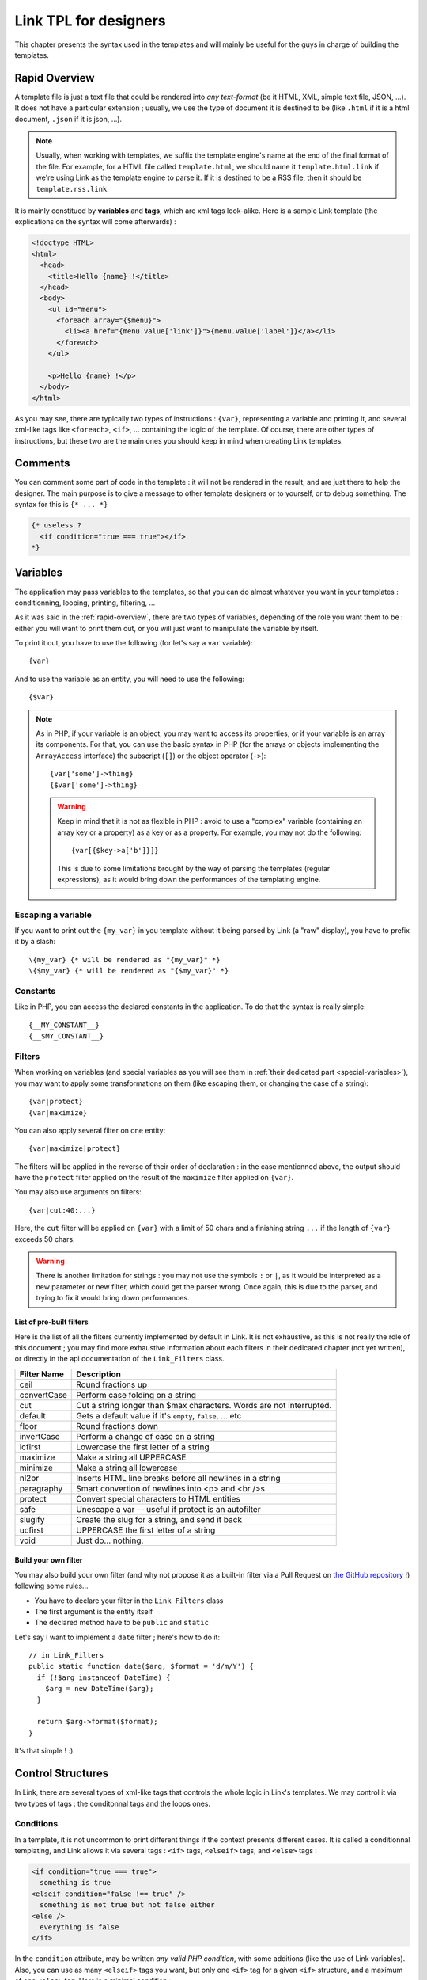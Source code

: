 Link TPL for designers
======================
This chapter presents the syntax used in the templates and will mainly be useful
for the guys in charge of building the templates.

.. _rapid-overview:

Rapid Overview
--------------
A template file is just a text file that could be rendered into *any text-format* 
(be it HTML, XML, simple text file, JSON, ...). It does not have a particular 
extension ; usually, we use the type of document it is destined to be (like 
``.html`` if it is a html document, ``.json`` if it is json, ...).

.. note::
  Usually, when working with templates, we suffix the template engine's name at
  the end of the final format of the file. For example, for a HTML file called
  ``template.html``, we should name it ``template.html.link`` if we're using
  Link as the template engine to parse it. If it is destined to be a RSS file, 
  then it should be ``template.rss.link``.

It is mainly constitued by **variables** and **tags**, which are xml tags 
look-alike. Here is a sample Link template (the explications on the syntax will 
come afterwards) :

.. code-block:: xml

  <!doctype HTML>
  <html>
    <head>
      <title>Hello {name} !</title>
    </head>
    <body>
      <ul id="menu">
        <foreach array="{$menu}">
          <li><a href="{menu.value['link']}">{menu.value['label']}</a></li>
        </foreach>
      </ul>

      <p>Hello {name} !</p>
    </body>
  </html>

As you may see, there are typically two types of instructions : ``{var}``,
representing a variable and printing it, and several xml-like tags like
``<foreach>``, ``<if>``, ... containing the logic of the template. Of course,
there are other types of instructions, but these two are the main ones you
should keep in mind when creating Link templates.

Comments
--------
You can comment some part of code in the template : it will not be rendered in
the result, and are just there to help the designer. The main purpose is to give
a message to other template designers or to yourself, or to debug something. The
syntax for this is ``{* ... *}``

.. code-block:: xml

  {* useless ?
    <if condition="true === true"></if>
  *}

Variables
---------
The application may pass variables to the templates, so that you can do almost
whatever you want in your templates : conditionning, looping, printing,
filtering, ...

As it was said in the :ref:`rapid-overview`, there are two types of variables,
depending of the role you want them to be : either you will want to print them
out, or you will just want to manipulate the variable by itself. 

To print it out, you have to use the following (for let's say a ``var``
variable)::

  {var}

And to use the variable as an entity, you will need to use the following::

  {$var}

.. note::
  As in PHP, if your variable is an object, you may want to access its properties,
  or if your variable is an array its components. For that, you can use the basic
  syntax in PHP (for the arrays or objects implementing the ``ArrayAccess`` 
  interface) the subscript (``[]``) or the object operator (``->``)::

    {var['some']->thing}
    {$var['some']->thing}

  .. warning::
    Keep in mind that it is not as flexible in PHP : avoid to use a "complex" 
    variable (containing an array key or a property) as a key or as a property. 
    For example, you may not do the following::

      {var[{$key->a['b']}]}

    This is due to some limitations brought by the way of parsing the templates
    (regular expressions), as it would bring down the performances of the 
    templating engine.

Escaping a variable
~~~~~~~~~~~~~~~~~~~
If you want to print out the ``{my_var}`` in you template without it being
parsed by Link (a "raw" display), you have to prefix it by a slash::

  \{my_var} {* will be rendered as "{my_var}" *}
  \{$my_var} {* will be rendered as "{$my_var}" *}

Constants
~~~~~~~~~
Like in PHP, you can access the declared constants in the application. To do that
the syntax is really simple::

  {__MY_CONSTANT__}
  {__$MY_CONSTANT__}

Filters
~~~~~~~
When working on variables (and special variables as you will see them in 
:ref:`their dedicated part <special-variables>`), you may want to apply some
transformations on them (like escaping them, or changing the case of a string)::

  {var|protect}
  {var|maximize}

You can also apply several filter on one entity::

  {var|maximize|protect}

The filters will be applied in the reverse of their order of declaration : in the
case mentionned above, the output should have the ``protect`` filter applied on the
result of the ``maximize`` filter applied on ``{var}``.

You may also use arguments on filters::

  {var|cut:40:...}

Here, the ``cut`` filter will be applied on ``{var}`` with a limit of 50 chars
and a finishing string ``...`` if the length of ``{var}`` exceeds 50 chars.

.. warning::
  There is another limitation for strings : you may not use the symbols ``:``
  or ``|``, as it would be interpreted as a new parameter or new filter, which
  could get the parser wrong. Once again, this is due to the parser, and trying
  to fix it would bring down performances.

List of pre-built filters
^^^^^^^^^^^^^^^^^^^^^^^^^
Here is the list of all the filters currently implemented by default in Link. 
It is not exhaustive, as this is not really the role of this document ; you may
find more exhaustive information about each filters in their dedicated chapter
(not yet written), or directly in the api documentation of the ``Link_Filters``
class.

=========== ====================================================================
Filter Name Description
=========== ====================================================================
ceil        Round fractions up
convertCase Perform case folding on a string
cut         Cut a string longer than $max characters. Words are not interrupted.
default     Gets a default value if it's ``empty``, ``false``, ... etc
floor       Round fractions down
invertCase  Perform a change of case on a string
lcfirst     Lowercase the first letter of a string
maximize    Make a string all UPPERCASE
minimize    Make a string all lowercase
nl2br       Inserts HTML line breaks before all newlines in a string
paragraphy  Smart convertion of newlines into <p> and <br />s
protect     Convert special characters to HTML entities
safe        Unescape a var -- useful if protect is an autofilter
slugify     Create the slug for a string, and send it back
ucfirst     UPPERCASE the first letter of a string
void        Just do... nothing.
=========== ====================================================================

Build your own filter
^^^^^^^^^^^^^^^^^^^^^
You may also build your own filter (and why not propose it as a built-in filter
via a Pull Request on `the GitHub repository <http://github.com/Taluu/Link-TPL>`_ !)
following some rules...

- You have to declare your filter in the ``Link_Filters`` class
- The first argument is the entity itself
- The declared method have to be ``public`` and ``static``

Let's say I want to implement a ``date`` filter ; here's how to do it::

  // in Link_Filters
  public static function date($arg, $format = 'd/m/Y') {
    if (!$arg instanceof DateTime) {
      $arg = new DateTime($arg);
    }

    return $arg->format($format);
  }

It's that simple ! :)

Control Structures
------------------
In Link, there are several types of xml-like tags that controls the whole logic
in Link's templates. We may control it via two types of tags : the conditonnal
tags and the loops ones.

Conditions
~~~~~~~~~~
In a template, it is not uncommon to print different things if the context
presents different cases. It is called a conditionnal templating, and Link
allows it via several tags : ``<if>`` tags, ``<elseif>`` tags, and ``<else>``
tags :

.. code-block:: xml

  <if condition="true === true">
    something is true
  <elseif condition="false !== true" />
    something is not true but not false either
  <else />
    everything is false
  </if>

In the ``condition`` attribute, may be written *any valid PHP condition*, with
some additions (like the use of Link variables). Also, you can use as many
``<elseif>`` tags you want, but only one ``<if>`` tag for a given ``<if>``
structure, and a maximum of one ``<else>`` tag. Here is a minimal condition :

.. code-block:: xml

  <if condition="isset({$my_var})">
    \{$my_var} is set ! :)
  </if>

.. note::
  
  There are several shortcuts here and there, specially on the conditions : for
  example, you may use ``cond`` instead of ``condition`` as the attribute of the
  conditionnal tags, or write ``<elif>`` instead of ``<elseif>``.

Loops
~~~~~
Also, the principle of a template means that when there are several datas to be
printed, we should avoid to repeat things (you know, the 
`DRY <http://en.wikipedia.org/wiki/DRY>`_ principle...). For that purpose, was
created in Link the ``<foreach>`` tag : when you use it, it waits for an array
to be iterated over and repeat a block of text as many times as there are
elements in the array.

.. code-block:: xml

  some random block of text

  <foreach array="{$my_array}">
    my text will be repeated as many times there are elements in \{$my_array}.
  </foreach>

Inside the ``<foreach>`` loop, you may access some other things, like a possibly
to do an alternate action if your array is empty (and will of course not be 
repeated...) :

.. code-block:: xml

  some random block of text

  <foreach array="{$my_array}">
    my text will be repeated as many times there are elements in \{$my_array}.
  <foreachelse />
    \{$my_array} is empty :(
  </foreach>

.. note::

  You may also remove the use of the delimiters ``{}`` for the variables in the
  ``array`` attribute. But be careful : it's either with these braces or without
  them !
  
And you have access to special variables... Let's see them now.

.. _special-variables:

Special variables
^^^^^^^^^^^^^^^^^
Six variables are created each times you loop over an array. Let's take 
``{$my_array}`` as an example.

- ``{$my_array.value}`` contains the value of the iteration itself
- ``{$my_array.key}`` contains the key of the iteration itself
- ``{$my_array.current}`` contains the current numbered iteration
- ``{$my_array.size}`` contains the size of the array that is iterated over
- ``{$my_array.is_first}`` checks that the current iteration is the first iteration
- ``{$my_array.is_last}`` checks that the current iteration is the last iteration

You may apply a suffix (array keys, object properties, filters, ...) on the 
value of the array (``{$my_array.value}``), print out (using ``{...}`` instead
of ``{$...}``) everything but the verification that it is or not the first or
the last iteration (as it does not have any senses to do otherwise).

.. note::

  Several shortcuts also exists for the ``foreach`` loops ; for example, you may
  use the ``ary`` attribute instead of the ``array`` attribute in the 
  ``<foreach>`` tag, use ``{$my_array.val}`` instead of ``{$my_array.value}``,
  or ``{$my_array.cur}`` instead of ``{$my_array.current}``.

The ``as`` attribute
^^^^^^^^^^^^^^^^^^^^
When iterating over complex variables (like a n-dimensionnal array), you may not
use the following ``<foreach array="{$my_array['an_item']}">`` (or anything more
than a simple variable name), but you should use the optionnal ``as`` attribute,
which is mandatory for this kind of use :

.. code-block:: xml

  <foreach array="{$my_array.value['test']}" as="{$this_array}">
    Now look, i'm using \{$this_array} : {this_array.value} ! :)
  </foreach>

Inclusions
----------
The include tag was made to include a template and render its content into the
current one.

.. code-block:: xml

  <include tpl="my/file.html.link" />

Per defaults, the included templated inherits its context from the current one.
You may also add other variables to the child template, adding them to its
context ; they're lost when we leave the template.

.. code-block:: xml

  <include tpl="my/file.html.link?abc=def&ghi=jkl" />

Here, the variables ``abc`` and ``ghi`` will be accessible in the included
template and all its children, but not in the current template.

You may also use a variable to indicate a template name (even though I would not
particularly recommend it) :

.. code-block:: xml

  <include tpl="{$my_var}" />

There is also another attribute for this tag, to be placed after the ``tpl``
attribute : the attribute ``once``. As its name implies it, its purpose is to
let the parser know that you wish to include the template once and only once. If
the template is already included somewhere else, then the template will not be
included. This attribute takes a boolean value. This attribute has a false value
per default.

.. code-block:: xml

  <include tpl="my/template.html.link" once="true" />

To conclude this part, you have also the ``require`` tag, behaving exactly like
the ``include`` tag : if the template is not found, then an error is thrown and
the script halts. With an ``include`` tag, only a message will be printed, but
the script will continue.

.. code-block:: xml

  <require tpl="my/file.html.link" />

.. note:: 
  Remember, the template inherits from the current context. For example, in a
  loop context, it will remember the iteration :

  .. code-block:: xml
    
    <foreach array="{$my_array}">
      <include tpl="my/file.html.link" />
    </foreach>

  In this case, ``{$my_array.value}`` and all other loop special variables
  should be accessible.
